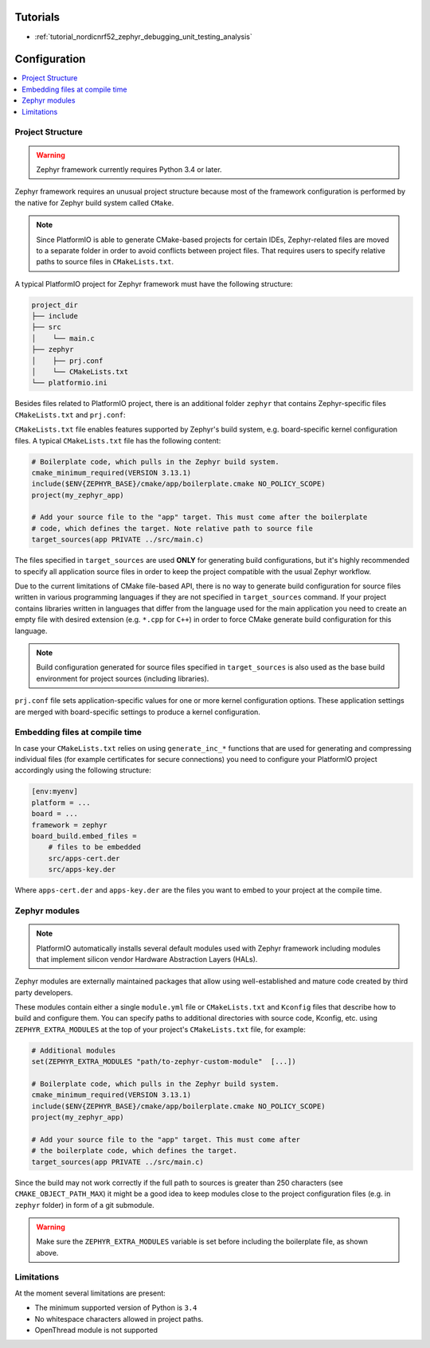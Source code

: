 ..  Copyright (c) 2014-present PlatformIO <contact@platformio.org>
    Licensed under the Apache License, Version 2.0 (the "License");
    you may not use this file except in compliance with the License.
    You may obtain a copy of the License at
       http://www.apache.org/licenses/LICENSE-2.0
    Unless required by applicable law or agreed to in writing, software
    distributed under the License is distributed on an "AS IS" BASIS,
    WITHOUT WARRANTIES OR CONDITIONS OF ANY KIND, either express or implied.
    See the License for the specific language governing permissions and
    limitations under the License.

Tutorials
---------

* :ref:`tutorial_nordicnrf52_zephyr_debugging_unit_testing_analysis`

Configuration
-------------

.. contents::
    :local:

Project Structure
~~~~~~~~~~~~~~~~~

.. warning::
    Zephyr framework currently requires Python 3.4 or later. 

Zephyr framework requires an unusual project structure because most of the framework 
configuration is performed by the native for Zephyr build system called ``CMake``.

.. note::
    Since PlatformIO is able to generate CMake-based projects for certain IDEs, Zephyr-related
    files are moved to a separate folder in order to avoid conflicts between project files.
    That requires users to specify relative paths to source files in ``CMakeLists.txt``.

A typical PlatformIO project for Zephyr framework must have the following structure:

.. code-block:: bash

    project_dir
    ├── include
    ├── src
    │    └── main.c
    ├── zephyr
    │    ├── prj.conf
    │    └── CMakeLists.txt
    └── platformio.ini

Besides files related to PlatformIO project, there is an additional folder ``zephyr``
that contains Zephyr-specific files ``CMakeLists.txt`` and ``prj.conf``:

``CMakeLists.txt`` file enables features supported by Zephyr's build system, e.g.
board-specific kernel configuration files. A typical ``CMakeLists.txt`` file has the
following content:

.. code-block:: bash

    # Boilerplate code, which pulls in the Zephyr build system.
    cmake_minimum_required(VERSION 3.13.1)
    include($ENV{ZEPHYR_BASE}/cmake/app/boilerplate.cmake NO_POLICY_SCOPE)
    project(my_zephyr_app)

    # Add your source file to the "app" target. This must come after the boilerplate
    # code, which defines the target. Note relative path to source file
    target_sources(app PRIVATE ../src/main.c)

The files specified in ``target_sources`` are used **ONLY** for generating build
configurations, but it's highly recommended to specify all application source files in
order to keep the project compatible with the usual Zephyr workflow.

Due to the current limitations of CMake file-based API, there is no way to generate build
configuration for source files written in various programming languages if they are not
specified in  ``target_sources`` command. If your project contains libraries written
in languages that differ from the language used for the main application you need to
create an empty file with desired extension (e.g. ``*.cpp`` for ``C++``) in order to
force CMake generate build configuration for this language.

.. note::
    Build configuration generated for source files specified in ``target_sources`` is
    also used as the base build environment for project sources (including libraries).


``prj.conf`` file sets application-specific values for one or more kernel configuration
options. These application settings are merged with board-specific settings to produce a
kernel configuration.

Embedding files at compile time
~~~~~~~~~~~~~~~~~~~~~~~~~~~~~~~

In case your ``CMakeLists.txt`` relies on using ``generate_inc_*`` functions that are 
used for generating and compressing individual files (for example certificates for secure
connections) you need to configure your PlatformIO project accordingly using the
following structure:

.. code-block:: ini

    [env:myenv]
    platform = ...
    board = ...
    framework = zephyr
    board_build.embed_files =
        # files to be embedded
        src/apps-cert.der
        src/apps-key.der

Where ``apps-cert.der`` and ``apps-key.der`` are the files you want to embed to your
project at the compile time.

Zephyr modules
~~~~~~~~~~~~~~

.. note::
    PlatformIO automatically installs several default modules used with Zephyr framework
    including modules that implement silicon vendor Hardware Abstraction Layers (HALs).

Zephyr modules are externally maintained packages that allow using well-established
and mature code created by third party developers.

These modules contain either a single ``module.yml`` file or ``CMakeLists.txt`` and
``Kconfig`` files that describe how to build and configure them. You can specify paths
to additional directories with source code, Kconfig, etc. using ``ZEPHYR_EXTRA_MODULES``
at the top of your project's  ``CMakeLists.txt`` file, for example:

.. code-block:: bash

    # Additional modules 
    set(ZEPHYR_EXTRA_MODULES "path/to-zephyr-custom-module"  [...])

    # Boilerplate code, which pulls in the Zephyr build system.
    cmake_minimum_required(VERSION 3.13.1)
    include($ENV{ZEPHYR_BASE}/cmake/app/boilerplate.cmake NO_POLICY_SCOPE)
    project(my_zephyr_app)

    # Add your source file to the "app" target. This must come after
    # the boilerplate code, which defines the target.
    target_sources(app PRIVATE ../src/main.c)

Since the build may not work correctly if the full path to sources is greater than 250
characters (see ``CMAKE_OBJECT_PATH_MAX``) it might be a good idea to keep modules close
to the project configuration files (e.g. in ``zephyr`` folder) in form of a git submodule.

.. warning::
    Make sure the ``ZEPHYR_EXTRA_MODULES`` variable is set before including the boilerplate
    file, as shown above.
    

Limitations
~~~~~~~~~~~

At the moment several limitations are present:

* The minimum supported version of Python is ``3.4``
* No whitespace characters allowed in project paths.
* OpenThread module is not supported
